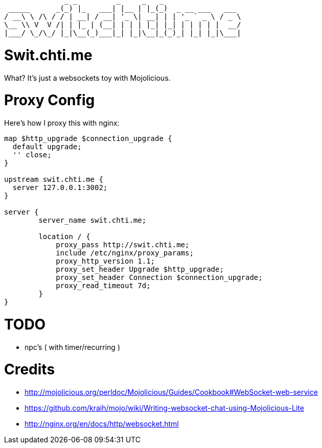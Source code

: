 ----
              _ _         _     _   _
 _____      _(_) |_   ___| |__ | |_(_)  _ __ ___   ___
/ __\ \ /\ / / | __| / __| '_ \| __| | | '_ ` _ \ / _ \
\__ \\ V  V /| | |_ | (__| | | | |_| |_| | | | | |  __/
|___/ \_/\_/ |_|\__(_)___|_| |_|\__|_(_)_| |_| |_|\___|
----

= Swit.chti.me

What?  It's just a websockets toy with Mojolicious.

= Proxy Config

Here's how I proxy this with nginx:

[source,nginx]
----
map $http_upgrade $connection_upgrade {
  default upgrade;
  '' close;
}

upstream swit.chti.me {
  server 127.0.0.1:3002;
}

server {
        server_name swit.chti.me;

        location / {
            proxy_pass http://swit.chti.me;
            include /etc/nginx/proxy_params;
            proxy_http_version 1.1;
            proxy_set_header Upgrade $http_upgrade;
            proxy_set_header Connection $connection_upgrade;
            proxy_read_timeout 7d;
        }
}
----

= TODO

* npc's ( with timer/recurring )

= Credits

* http://mojolicious.org/perldoc/Mojolicious/Guides/Cookbook#WebSocket-web-service
* https://github.com/kraih/mojo/wiki/Writing-websocket-chat-using-Mojolicious-Lite
* http://nginx.org/en/docs/http/websocket.html
